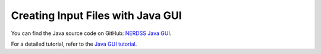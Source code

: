 Creating Input Files with Java GUI
~~~~~~~~~~~~~~~~~~~~~~~~~~~~~~~~~~

You can find the Java source code on GitHub: `NERDSS Java GUI <https://github.com/mjohn218/NERDSS/tree/master/nerdss_gui>`_.

For a detailed tutorial, refer to the `Java GUI tutorial <java_gui_tutorial.html>`_.